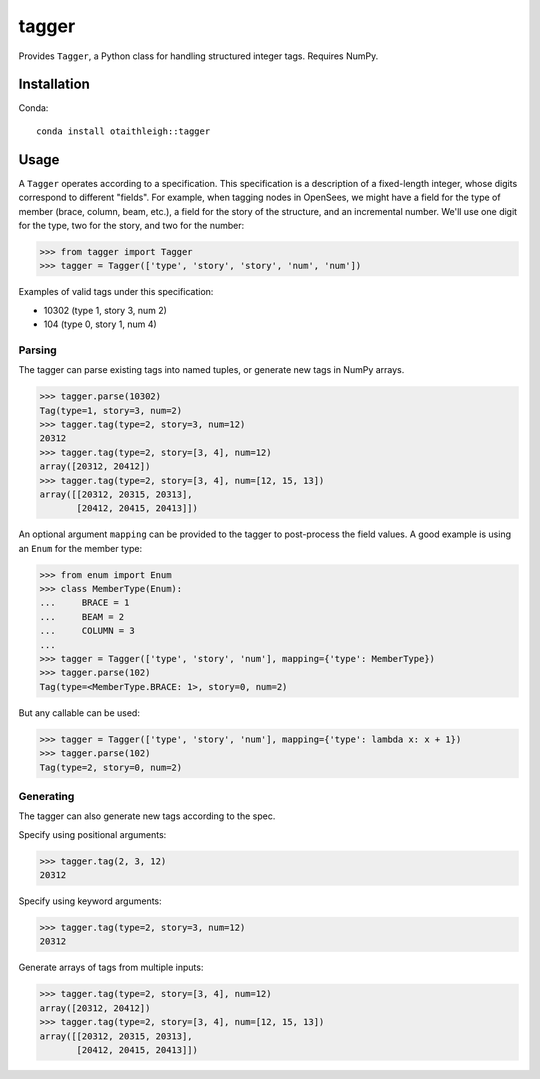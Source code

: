 tagger
++++++

Provides ``Tagger``, a Python class for handling structured integer tags.
Requires NumPy.

Installation
============

Conda::

    conda install otaithleigh::tagger

Usage
=====

A ``Tagger`` operates according to a specification. This specification is a
description of a fixed-length integer, whose digits correspond to different
"fields". For example, when tagging nodes in OpenSees, we might have a field for
the type of member (brace, column, beam, etc.), a field for the story of the
structure, and an incremental number. We'll use one digit for the type, two for
the story, and two for the number:

>>> from tagger import Tagger
>>> tagger = Tagger(['type', 'story', 'story', 'num', 'num'])

Examples of valid tags under this specification:

- 10302 (type 1, story 3, num 2)
- 104 (type 0, story 1, num 4)

Parsing
-------

The tagger can parse existing tags into named tuples, or generate new tags in
NumPy arrays.

>>> tagger.parse(10302)
Tag(type=1, story=3, num=2)
>>> tagger.tag(type=2, story=3, num=12)
20312
>>> tagger.tag(type=2, story=[3, 4], num=12)
array([20312, 20412])
>>> tagger.tag(type=2, story=[3, 4], num=[12, 15, 13])
array([[20312, 20315, 20313],
       [20412, 20415, 20413]])

An optional argument ``mapping`` can be provided to the tagger to post-process
the field values. A good example is using an ``Enum`` for the member type:

>>> from enum import Enum
>>> class MemberType(Enum):
...     BRACE = 1
...     BEAM = 2
...     COLUMN = 3
...
>>> tagger = Tagger(['type', 'story', 'num'], mapping={'type': MemberType})
>>> tagger.parse(102)
Tag(type=<MemberType.BRACE: 1>, story=0, num=2)

But any callable can be used:

>>> tagger = Tagger(['type', 'story', 'num'], mapping={'type': lambda x: x + 1})
>>> tagger.parse(102)
Tag(type=2, story=0, num=2)

Generating
----------

The tagger can also generate new tags according to the spec.

Specify using positional arguments:

>>> tagger.tag(2, 3, 12)
20312

Specify using keyword arguments:

>>> tagger.tag(type=2, story=3, num=12)
20312

Generate arrays of tags from multiple inputs:

>>> tagger.tag(type=2, story=[3, 4], num=12)
array([20312, 20412])
>>> tagger.tag(type=2, story=[3, 4], num=[12, 15, 13])
array([[20312, 20315, 20313],
       [20412, 20415, 20413]])
